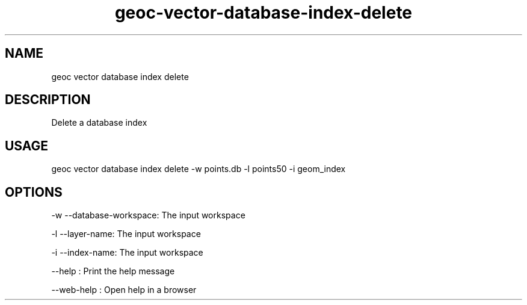 .TH "geoc-vector-database-index-delete" "1" "11 September 2016" "version 0.1"
.SH NAME
geoc vector database index delete
.SH DESCRIPTION
Delete a database index
.SH USAGE
geoc vector database index delete -w points.db -l points50 -i geom_index
.SH OPTIONS
-w --database-workspace: The input workspace
.PP
-l --layer-name: The input workspace
.PP
-i --index-name: The input workspace
.PP
--help : Print the help message
.PP
--web-help : Open help in a browser
.PP
